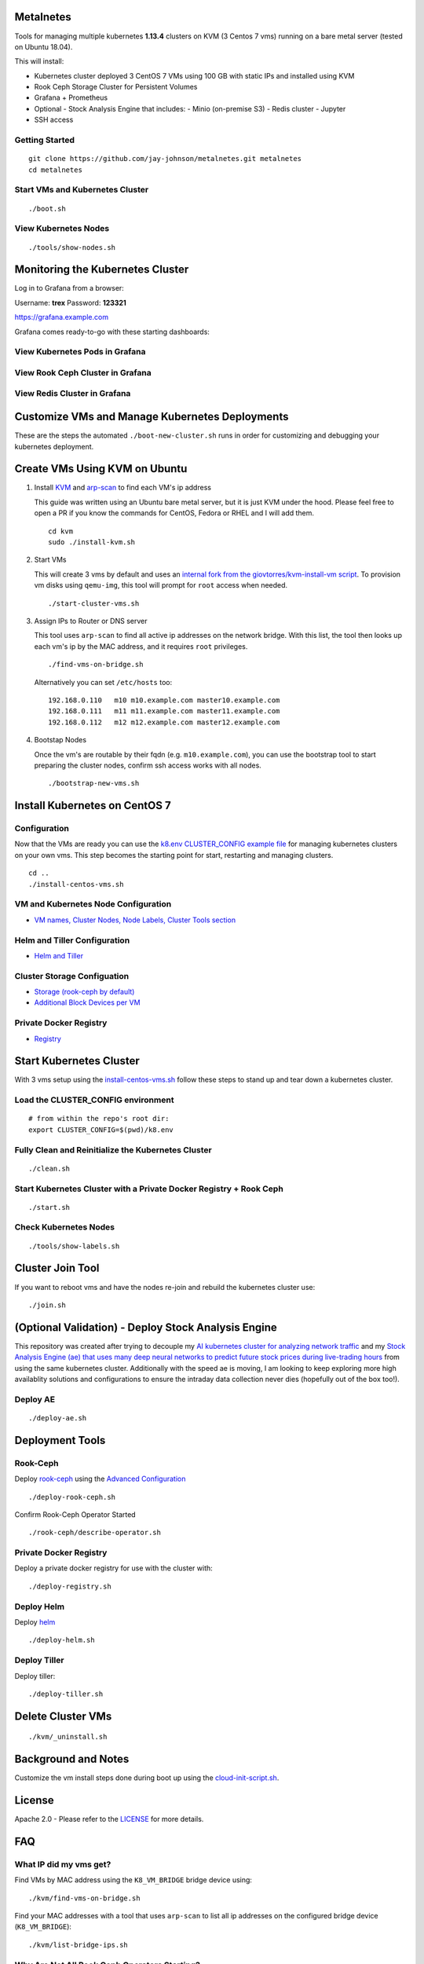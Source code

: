 Metalnetes
==========

Tools for managing multiple kubernetes **1.13.4** clusters on KVM (3 Centos 7 vms) running on a bare metal server (tested on Ubuntu 18.04).

.. image:: https://i.imgur.com/8uvAcgF.png

This will install:

- Kubernetes cluster deployed 3 CentOS 7 VMs using 100 GB with static IPs and installed using KVM
- Rook Ceph Storage Cluster for Persistent Volumes
- Grafana + Prometheus
- Optional - Stock Analysis Engine that includes:
  - Minio (on-premise S3)
  - Redis cluster
  - Jupyter
- SSH access

Getting Started
---------------

::

    git clone https://github.com/jay-johnson/metalnetes.git metalnetes
    cd metalnetes

Start VMs and Kubernetes Cluster
--------------------------------

::

    ./boot.sh

View Kubernetes Nodes
---------------------

::

    ./tools/show-nodes.sh

Monitoring the Kubernetes Cluster
=================================

Log in to Grafana from a browser:

Username: **trex**
Password: **123321**

https://grafana.example.com

Grafana comes ready-to-go with these starting dashboards:

View Kubernetes Pods in Grafana
-------------------------------

.. image:: https://i.imgur.com/GHo7dbd.png

View Rook Ceph Cluster in Grafana
----------------------------------

.. image:: https://i.imgur.com/wptrQW2.png

View Redis Cluster in Grafana
-----------------------------

.. image:: https://i.imgur.com/kegYzXZ.png

Customize VMs and Manage Kubernetes Deployments
===============================================

These are the steps the automated ``./boot-new-cluster.sh`` runs in order for customizing and debugging your kubernetes deployment.

Create VMs Using KVM on Ubuntu
==============================

#.  Install `KVM <https://help.ubuntu.com/community/KVM/Installation>`__ and `arp-scan <https://github.com/royhills/arp-scan>`__ to find each VM's ip address

    This guide was written using an Ubuntu bare metal server, but it is just KVM under the hood. Please feel free to open a PR if you know the commands for CentOS, Fedora or RHEL and I will add them.

    ::

        cd kvm
        sudo ./install-kvm.sh

#.  Start VMs

    This will create 3 vms by default and uses an `internal fork from the giovtorres/kvm-install-vm script <https://github.com/giovtorres/kvm-install-vm/blob/master/kvm-install-vm>`__. To provision vm disks using ``qemu-img``, this tool will prompt for ``root`` access when needed.

    ::

        ./start-cluster-vms.sh

#.  Assign IPs to Router or DNS server

    This tool uses ``arp-scan`` to find all active ip addresses on the network bridge. With this list, the tool then looks up each vm's ip by the MAC address, and it requires ``root`` privileges.

    ::

        ./find-vms-on-bridge.sh

    Alternatively you can set ``/etc/hosts`` too:

    ::

        192.168.0.110   m10 m10.example.com master10.example.com
        192.168.0.111   m11 m11.example.com master11.example.com
        192.168.0.112   m12 m12.example.com master12.example.com

#.  Bootstap Nodes

    Once the vm's are routable by their fqdn (e.g. ``m10.example.com``), you can use the bootstrap tool to start preparing the cluster nodes, confirm ssh access works with all nodes.

    ::

        ./bootstrap-new-vms.sh

Install Kubernetes on CentOS 7
==============================

Configuration
-------------

Now that the VMs are ready you can use the `k8.env CLUSTER_CONFIG example file <https://github.com/jay-johnson/metalnetes/tree/master/k8.env>`__ for managing kubernetes clusters on your own vms. This step becomes the starting point for start, restarting and managing clusters.

::

    cd ..
    ./install-centos-vms.sh

VM and Kubernetes Node Configuration
------------------------------------

- `VM names, Cluster Nodes, Node Labels, Cluster Tools section <https://github.com/jay-johnson/metalnetes/tree/master/k8.env>`__

Helm and Tiller Configuration
-----------------------------

- `Helm and Tiller <https://github.com/jay-johnson/metalnetes/tree/master/k8.env>`__

Cluster Storage Configuation
----------------------------

- `Storage (rook-ceph by default) <https://github.com/jay-johnson/metalnetes/tree/master/k8.env>`__
- `Additional Block Devices per VM <https://github.com/jay-johnson/metalnetes/tree/master/k8.env>`__

Private Docker Registry
-----------------------

- `Registry <https://github.com/jay-johnson/metalnetes/tree/master/k8.env>`__

Start Kubernetes Cluster
========================

With 3 vms setup using the `install-centos-vms.sh <https://github.com/jay-johnson/metalnetes/tree/master/install-centos-vms.sh>`__ follow these steps to stand up and tear down a kubernetes cluster.

Load the CLUSTER_CONFIG environment
-----------------------------------

::

    # from within the repo's root dir:
    export CLUSTER_CONFIG=$(pwd)/k8.env

Fully Clean and Reinitialize the Kubernetes Cluster
---------------------------------------------------

::

    ./clean.sh

Start Kubernetes Cluster with a Private Docker Registry + Rook Ceph
-------------------------------------------------------------------

::

    ./start.sh

Check Kubernetes Nodes
----------------------

::

    ./tools/show-labels.sh

Cluster Join Tool
=================

If you want to reboot vms and have the nodes re-join and rebuild the kubernetes cluster use:

::

    ./join.sh

(Optional Validation) - Deploy Stock Analysis Engine
====================================================

This repository was created after trying to decouple my `AI kubernetes cluster for analyzing network traffic <https://github.com/jay-johnson/deploy-to-kubernetes>`__ and my `Stock Analysis Engine (ae) that uses many deep neural networks to predict future stock prices during live-trading hours <https://github.com/AlgoTraders/stock-analysis-engine>`__ from using the same kubernetes cluster. Additionally with the speed ae is moving, I am looking to keep exploring more high availablity solutions and configurations to ensure the intraday data collection never dies (hopefully out of the box too!).

Deploy AE
---------

::

    ./deploy-ae.sh

Deployment Tools
================

Rook-Ceph
---------

Deploy `rook-ceph <https://rook.io/docs/rook/v0.9/ceph-quickstart.html>`__ using the `Advanced Configuration <https://rook.io/docs/rook/v0.9/advanced-configuration.html>`__

::

    ./deploy-rook-ceph.sh

Confirm Rook-Ceph Operator Started

::

    ./rook-ceph/describe-operator.sh

Private Docker Registry
-----------------------

Deploy a private docker registry for use with the cluster with:

::

    ./deploy-registry.sh

Deploy Helm
-----------

Deploy `helm <https://helm.sh/docs/>`__

::

    ./deploy-helm.sh

Deploy Tiller
-------------

Deploy tiller:

::

    ./deploy-tiller.sh

Delete Cluster VMs
==================

::

    ./kvm/_uninstall.sh

Background and Notes
====================

Customize the vm install steps done during boot up using the `cloud-init-script.sh <https://github.com/jay-johnson/metalnetes/tree/master/install-centos-vms.sh>`__.

License
=======

Apache 2.0 - Please refer to the `LICENSE <https://github.com/jay-johnson/metalnetes/blob/master/LICENSE>`__ for more details.

FAQ
===

What IP did my vms get?
-----------------------

Find VMs by MAC address using the ``K8_VM_BRIDGE`` bridge device using:

::

    ./kvm/find-vms-on-bridge.sh

Find your MAC addresses with a tool that uses ``arp-scan`` to list all ip addresses on the configured bridge device (``K8_VM_BRIDGE``):

::

    ./kvm/list-bridge-ips.sh

Why Are Not All Rook Ceph Operators Starting?
---------------------------------------------

Restart the cluster if you see an error like this when looking at the ``rook-ceph-operator``:

::

    # find pods: kubectl get pods -n rook-ceph-system | grep operator
    kubectl -n rook-ceph-system describe po rook-ceph-operator-6765b594d7-j56mw

::

    Warning  FailedCreatePodSandBox  7m56s                   kubelet, m12.example.com  Failed create pod sandbox: rpc error: code = Unknown desc = failed to set up sandbox container "9ab1c663fc53f75fa4f0f79effbb244efa9842dd8257eb1c7dafe0c9bad1ee6c" network for pod "rook-ceph-operator-6765b594d7-j56mw": NetworkPlugin cni failed to set up pod "rook-ceph-operator-6765b594d7-j56mw_rook-ceph-system" network: failed to set bridge addr: "cni0" already has an IP address different from 10.244.2.1/24

::

    ./clean.sh
    ./deploy-rook-ceph.sh
